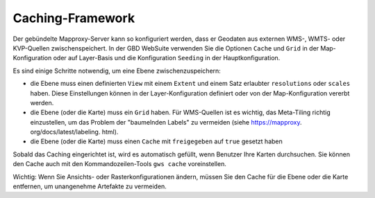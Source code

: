Caching-Framework
======================


Der gebündelte Mapproxy-Server kann so konfiguriert werden, dass er Geodaten aus externen WMS-, WMTS- oder KVP-Quellen zwischenspeichert. In der GBD WebSuite verwenden Sie die Optionen ``Cache`` und ``Grid`` in der Map-Konfiguration oder auf Layer-Basis und die Konfiguration ``Seeding`` in der Hauptkonfiguration.

Es sind einige Schritte notwendig, um eine Ebene zwischenzuspeichern:

* die Ebene muss einen definierten ``View`` mit einem ``Extent`` und einem Satz erlaubter ``resolutions`` oder ``scales`` haben. Diese Einstellungen können in der Layer-Konfiguration definiert oder von der Map-Konfiguration vererbt werden.

* die Ebene (oder die Karte) muss ein ``Grid`` haben. Für WMS-Quellen ist es wichtig, das Meta-Tiling richtig einzustellen, um das Problem der "baumelnden Labels" zu vermeiden (siehe https://mapproxy. org/docs/latest/labeling. html).

* die Ebene (oder die Karte) muss einen ``Cache`` mit ``freigegeben`` auf ``true`` gesetzt haben

Sobald das Caching eingerichtet ist, wird es automatisch gefüllt, wenn Benutzer Ihre Karten durchsuchen. Sie können den Cache auch mit den Kommandozeilen-Tools ``gws cache`` voreinstellen.

Wichtig: Wenn Sie Ansichts- oder Rasterkonfigurationen ändern, müssen Sie den Cache für die Ebene oder die Karte entfernen, um unangenehme Artefakte zu vermeiden. 

